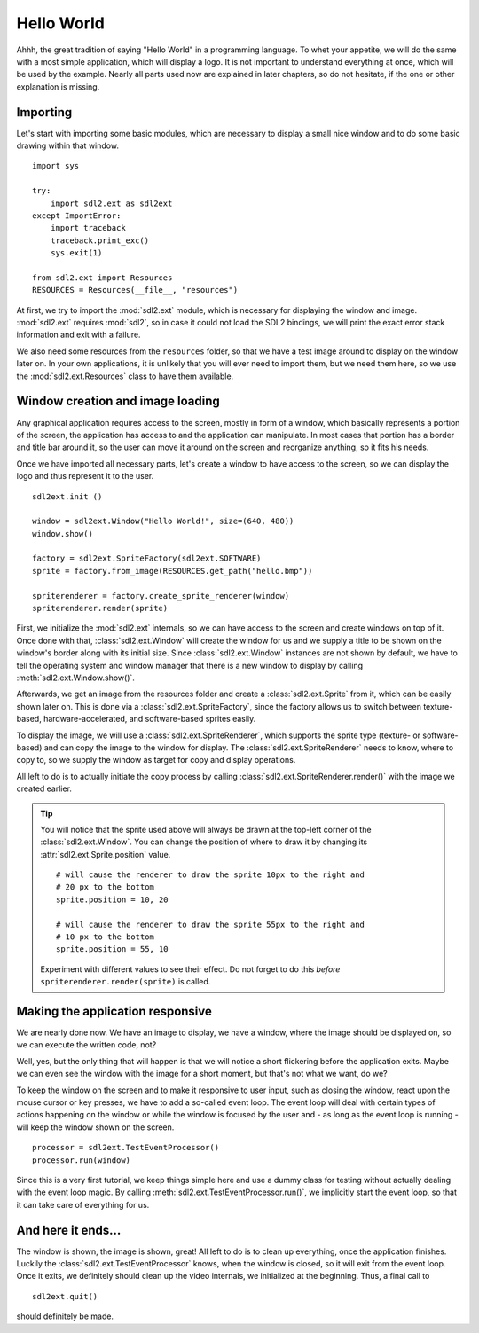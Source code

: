 .. _hello_world:

Hello World
===========
Ahhh, the great tradition of saying "Hello World" in a programming
language. To whet your appetite, we will do the same with a most simple
application, which will display a logo. It is not important to understand
everything at once, which will be used by the example. Nearly all parts used
now are explained in later chapters, so do not hesitate, if the one or other
explanation is missing.

Importing
---------
Let's start with importing some basic modules, which are necessary to
display a small nice window and to do some basic drawing within that
window. ::

    import sys

    try:
        import sdl2.ext as sdl2ext
    except ImportError:
        import traceback
        traceback.print_exc()
        sys.exit(1)
    
    from sdl2.ext import Resources
    RESOURCES = Resources(__file__, "resources")

At first, we try to import the :mod:`sdl2.ext` module, which is 
necessary for displaying the window and image. :mod:`sdl2.ext` requires
:mod:`sdl2`, so in case it could not load the SDL2 bindings, we will
print the exact error stack information and exit with a failure.

We also need some resources from the ``resources`` folder, so
that we have a test image around to display on the window later on. In
your own applications, it is unlikely that you will ever need to import
them, but we need them here, so we use the :mod:`sdl2.ext.Resources`
class to have them available.

Window creation and image loading
---------------------------------
Any graphical application requires access to the screen, mostly in form
of a window, which basically represents a portion of the screen, the
application has access to and the application can manipulate. In most cases
that portion has a border and title bar around it, so the user can move
it around on the screen and reorganize anything, so it fits his needs.

Once we have imported all necessary parts, let's create a window to have
access to the screen, so we can display the logo and thus represent it
to the user. ::

    sdl2ext.init ()

    window = sdl2ext.Window("Hello World!", size=(640, 480))
    window.show()

    factory = sdl2ext.SpriteFactory(sdl2ext.SOFTWARE)
    sprite = factory.from_image(RESOURCES.get_path("hello.bmp"))

    spriterenderer = factory.create_sprite_renderer(window)
    spriterenderer.render(sprite)

First, we initialize the :mod:`sdl2.ext` internals, so we can have
access to the screen and create windows on top of it. Once done with that,
:class:`sdl2.ext.Window` will create the window for us and we
supply a title to be shown on the window's border along with its initial size.
Since :class:`sdl2.ext.Window` instances are not shown by default,
we have to tell the operating system and window manager that there is a new
window to display by calling :meth:`sdl2.ext.Window.show()`.

Afterwards, we get an image from the resources folder and create a
:class:`sdl2.ext.Sprite` from it, which can be easily shown later
on. This is done via a :class:`sdl2.ext.SpriteFactory`, since the
factory allows us to switch between texture-based, hardware-accelerated, and
software-based sprites easily.

To display the image, we will use a :class:`sdl2.ext.SpriteRenderer`,
which supports the sprite type (texture- or software-based) and can copy the
image to the window for display. The :class:`sdl2.ext.SpriteRenderer`
needs to know, where to copy to, so we supply the window as target for copy
and display operations.

All left to do is to actually initiate the copy process by calling
:class:`sdl2.ext.SpriteRenderer.render()` with the image we
created earlier.

.. tip::

   You will notice that the sprite used above will always be drawn at the
   top-left corner of the :class:`sdl2.ext.Window`. You can change
   the position of where to draw it by changing its
   :attr:`sdl2.ext.Sprite.position` value. ::

        # will cause the renderer to draw the sprite 10px to the right and
        # 20 px to the bottom
        sprite.position = 10, 20

        # will cause the renderer to draw the sprite 55px to the right and
        # 10 px to the bottom
        sprite.position = 55, 10

   Experiment with different values to see their effect. Do not forget to do
   this *before* ``spriterenderer.render(sprite)`` is called.

Making the application responsive
---------------------------------
We are nearly done now. We have an image to display, we have a window, where
the image should be displayed on, so we can execute the written code, not?

Well, yes, but the only thing that will happen is that we will notice a
short flickering before the application exits. Maybe we can even see
the window with the image for a short moment, but that's not what we
want, do we?

To keep the window on the screen and to make it responsive to user
input, such as closing the window, react upon the mouse cursor or key
presses, we have to add a so-called event loop. The event loop will deal
with certain types of actions happening on the window or while the
window is focused by the user and - as long as the event loop is
running - will keep the window shown on the screen. ::

    processor = sdl2ext.TestEventProcessor()
    processor.run(window)

Since this is a very first tutorial, we keep things simple here and use a
dummy class for testing without actually dealing with the event loop magic.
By calling :meth:`sdl2.ext.TestEventProcessor.run()`, we implicitly start the
event loop, so that it can take care of everything for us.

And here it ends...
-------------------
The window is shown, the image is shown, great! All left to do is to clean up
everything, once the application finishes. Luckily the
:class:`sdl2.ext.TestEventProcessor` knows, when the window is closed, so
it will exit from the event loop. Once it exits, we definitely should clean up
the video internals, we initialized at the beginning. Thus, a final call to ::

    sdl2ext.quit()

should definitely be made.
